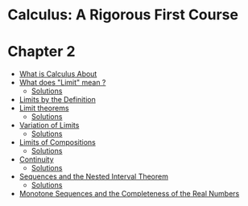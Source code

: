 * Calculus: A Rigorous First Course

* Chapter 2
  
- [[file:chapter2/solution1.org][What is Calculus About]]
- [[file:chapter2/section2.org][What does "Limit" mean ?]]
  - [[file:chapter2/section2.org][Solutions]]
- [[file:chapter2/solution3.org][Limits by the Definition]]
- [[file:chapter2/section4.org][Limit theorems]]
  - [[file:chapter2/solution4.org][Solutions]]
- [[file:chapter2/section5.org][Variation of Limits]]
  - [[file:chapter2/solution5.org][Solutions]]
- [[file:chapter2/section6.org][Limits of Compositions]]    
  - [[file:chapter2/solution6.org][Solutions]]
- [[file:chapter2/section7.org][Continuity]]
  - [[file:chapter2/solution7.org][Solutions]]
- [[file:chapter2/section8.org][Sequences and the Nested Interval Theorem]]
  - [[file:chapter2/solution8.org][Solutions]]
- [[file:chapter2/section9.org][Monotone Sequences and the Completeness of the Real Numbers]]
